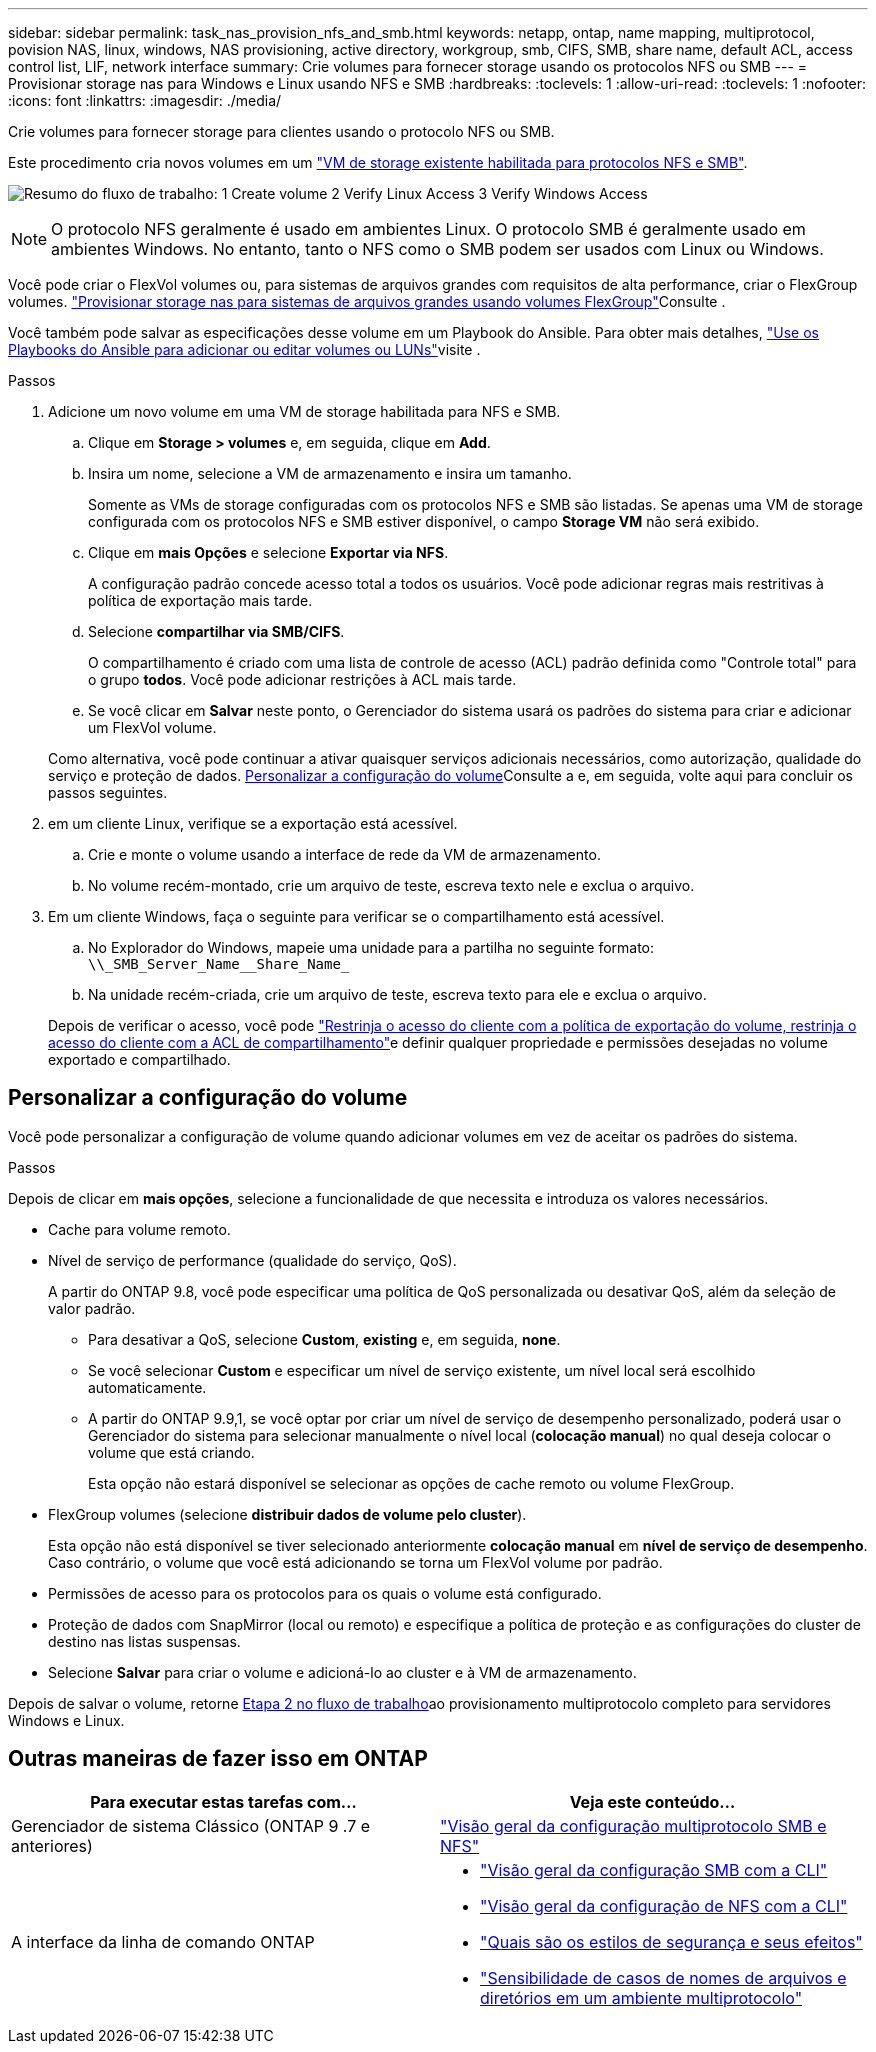 ---
sidebar: sidebar 
permalink: task_nas_provision_nfs_and_smb.html 
keywords: netapp, ontap, name mapping, multiprotocol, povision NAS, linux, windows, NAS provisioning, active directory, workgroup, smb, CIFS, SMB, share name, default ACL, access control list, LIF, network interface 
summary: Crie volumes para fornecer storage usando os protocolos NFS ou SMB 
---
= Provisionar storage nas para Windows e Linux usando NFS e SMB
:hardbreaks:
:toclevels: 1
:allow-uri-read: 
:toclevels: 1
:nofooter: 
:icons: font
:linkattrs: 
:imagesdir: ./media/


[role="lead"]
Crie volumes para fornecer storage para clientes usando o protocolo NFS ou SMB.

Este procedimento cria novos volumes em um link:task_nas_enable_nfs_and_smb.html["VM de storage existente habilitada para protocolos NFS e SMB"].

image:workflow_provision_multi_nas.gif["Resumo do fluxo de trabalho: 1 Create volume 2 Verify Linux Access 3 Verify Windows Access"]


NOTE: O protocolo NFS geralmente é usado em ambientes Linux. O protocolo SMB é geralmente usado em ambientes Windows. No entanto, tanto o NFS como o SMB podem ser usados com Linux ou Windows.

Você pode criar o FlexVol volumes ou, para sistemas de arquivos grandes com requisitos de alta performance, criar o FlexGroup volumes. link:task_nas_provision_flexgroup.html["Provisionar storage nas para sistemas de arquivos grandes usando volumes FlexGroup"]Consulte .

Você também pode salvar as especificações desse volume em um Playbook do Ansible. Para obter mais detalhes, link:task_admin_use_ansible_playbooks_add_edit_volumes_luns.html["Use os Playbooks do Ansible para adicionar ou editar volumes ou LUNs"]visite .

.Passos
. Adicione um novo volume em uma VM de storage habilitada para NFS e SMB.
+
.. Clique em *Storage > volumes* e, em seguida, clique em *Add*.
.. Insira um nome, selecione a VM de armazenamento e insira um tamanho.
+
Somente as VMs de storage configuradas com os protocolos NFS e SMB são listadas. Se apenas uma VM de storage configurada com os protocolos NFS e SMB estiver disponível, o campo *Storage VM* não será exibido.

.. Clique em *mais Opções* e selecione *Exportar via NFS*.
+
A configuração padrão concede acesso total a todos os usuários. Você pode adicionar regras mais restritivas à política de exportação mais tarde.

.. Selecione *compartilhar via SMB/CIFS*.
+
O compartilhamento é criado com uma lista de controle de acesso (ACL) padrão definida como "Controle total" para o grupo *todos*. Você pode adicionar restrições à ACL mais tarde.

.. Se você clicar em *Salvar* neste ponto, o Gerenciador do sistema usará os padrões do sistema para criar e adicionar um FlexVol volume.


+
Como alternativa, você pode continuar a ativar quaisquer serviços adicionais necessários, como autorização, qualidade do serviço e proteção de dados. <<Personalizar a configuração do volume>>Consulte a e, em seguida, volte aqui para concluir os passos seguintes.

. [[step2-compl-prov-nfs-smb,Etapa 2 no fluxo de trabalho]] em um cliente Linux, verifique se a exportação está acessível.
+
.. Crie e monte o volume usando a interface de rede da VM de armazenamento.
.. No volume recém-montado, crie um arquivo de teste, escreva texto nele e exclua o arquivo.


. Em um cliente Windows, faça o seguinte para verificar se o compartilhamento está acessível.
+
.. No Explorador do Windows, mapeie uma unidade para a partilha no seguinte formato: `+\\_SMB_Server_Name__Share_Name_+`
.. Na unidade recém-criada, crie um arquivo de teste, escreva texto para ele e exclua o arquivo.


+
Depois de verificar o acesso, você pode link:task_nas_provision_export_policies.html["Restrinja o acesso do cliente com a política de exportação do volume, restrinja o acesso do cliente com a ACL de compartilhamento"]e definir qualquer propriedade e permissões desejadas no volume exportado e compartilhado.





== Personalizar a configuração do volume

Você pode personalizar a configuração de volume quando adicionar volumes em vez de aceitar os padrões do sistema.

.Passos
Depois de clicar em *mais opções*, selecione a funcionalidade de que necessita e introduza os valores necessários.

* Cache para volume remoto.
* Nível de serviço de performance (qualidade do serviço, QoS).
+
A partir do ONTAP 9.8, você pode especificar uma política de QoS personalizada ou desativar QoS, além da seleção de valor padrão.

+
** Para desativar a QoS, selecione *Custom*, *existing* e, em seguida, *none*.
** Se você selecionar *Custom* e especificar um nível de serviço existente, um nível local será escolhido automaticamente.
** A partir do ONTAP 9.9,1, se você optar por criar um nível de serviço de desempenho personalizado, poderá usar o Gerenciador do sistema para selecionar manualmente o nível local (*colocação manual*) no qual deseja colocar o volume que está criando.
+
Esta opção não estará disponível se selecionar as opções de cache remoto ou volume FlexGroup.



* FlexGroup volumes (selecione *distribuir dados de volume pelo cluster*).
+
Esta opção não está disponível se tiver selecionado anteriormente *colocação manual* em *nível de serviço de desempenho*. Caso contrário, o volume que você está adicionando se torna um FlexVol volume por padrão.

* Permissões de acesso para os protocolos para os quais o volume está configurado.
* Proteção de dados com SnapMirror (local ou remoto) e especifique a política de proteção e as configurações do cluster de destino nas listas suspensas.
* Selecione *Salvar* para criar o volume e adicioná-lo ao cluster e à VM de armazenamento.


Depois de salvar o volume, retorne <<step2-compl-prov-nfs-smb>>ao provisionamento multiprotocolo completo para servidores Windows e Linux.



== Outras maneiras de fazer isso em ONTAP

[cols="2"]
|===
| Para executar estas tarefas com... | Veja este conteúdo... 


| Gerenciador de sistema Clássico (ONTAP 9 .7 e anteriores) | https://docs.netapp.com/us-en/ontap-system-manager-classic/nas-multiprotocol-config/index.html["Visão geral da configuração multiprotocolo SMB e NFS"^] 


 a| 
A interface da linha de comando ONTAP
 a| 
* link:smb-config/index.html["Visão geral da configuração SMB com a CLI"]
* link:nfs-config/index.html["Visão geral da configuração de NFS com a CLI"]
* link:nfs-admin/security-styles-their-effects-concept.html["Quais são os estilos de segurança e seus efeitos"]
* link:nfs-admin/case-sensitivity-file-directory-multiprotocol-concept.html["Sensibilidade de casos de nomes de arquivos e diretórios em um ambiente multiprotocolo"]


|===
